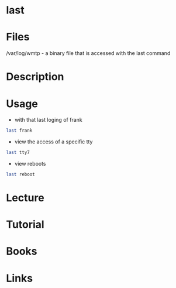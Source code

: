 #+TAGS: sign_on last_user


* last
* Files
/var/log/wmtp - a binary file that is accessed with the last command

* Description
* Usage
- with that last loging of frank
#+BEGIN_SRC sh
last frank
#+END_SRC

- view the access of a specific tty
#+BEGIN_SRC sh
last tty7
#+END_SRC

- view reboots
#+BEGIN_SRC sh
last reboot
#+END_SRC
* Lecture
* Tutorial
* Books
* Links
